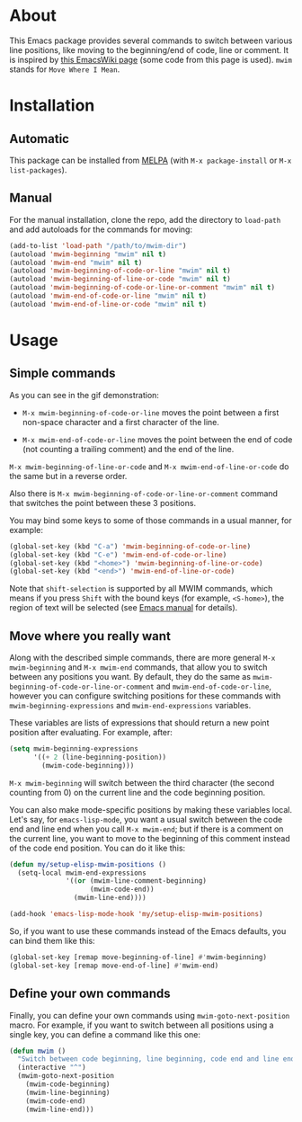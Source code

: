 [[http://www.gnu.org/licenses/gpl-3.0.txt][file:https://img.shields.io/badge/license-GPL_3-orange.svg]]
[[http://melpa.org/#/mwim][file:http://melpa.org/packages/mwim-badge.svg]]
[[http://stable.melpa.org/#/mwim][file:http://stable.melpa.org/packages/mwim-badge.svg]]

* About

This Emacs package provides several commands to switch between various
line positions, like moving to the beginning/end of code, line or
comment.  It is inspired by [[http://www.emacswiki.org/emacs/BackToIndentationOrBeginning][this EmacsWiki page]] (some code from this
page is used).  =mwim= stands for =Move Where I Mean=.

[[file:demo.gif]]

* Installation

** Automatic

This package can be installed from [[http://melpa.org/][MELPA]] (with =M-x package-install= or
=M-x list-packages=).

** Manual

For the manual installation, clone the repo, add the directory to
=load-path= and add autoloads for the commands for moving:

#+BEGIN_SRC emacs-lisp
(add-to-list 'load-path "/path/to/mwim-dir")
(autoload 'mwim-beginning "mwim" nil t)
(autoload 'mwim-end "mwim" nil t)
(autoload 'mwim-beginning-of-code-or-line "mwim" nil t)
(autoload 'mwim-beginning-of-line-or-code "mwim" nil t)
(autoload 'mwim-beginning-of-code-or-line-or-comment "mwim" nil t)
(autoload 'mwim-end-of-code-or-line "mwim" nil t)
(autoload 'mwim-end-of-line-or-code "mwim" nil t)
#+END_SRC

* Usage

** Simple commands

As you can see in the gif demonstration:

- =M-x mwim-beginning-of-code-or-line= moves the point between a first
  non-space character and a first character of the line.

- =M-x mwim-end-of-code-or-line= moves the point between the end of code
  (not counting a trailing comment) and the end of the line.

=M-x mwim-beginning-of-line-or-code= and =M-x mwim-end-of-line-or-code=
do the same but in a reverse order.

Also there is =M-x mwim-beginning-of-code-or-line-or-comment= command
that switches the point between these 3 positions.

You may bind some keys to some of those commands in a usual manner, for
example:

#+BEGIN_SRC emacs-lisp
(global-set-key (kbd "C-a") 'mwim-beginning-of-code-or-line)
(global-set-key (kbd "C-e") 'mwim-end-of-code-or-line)
(global-set-key (kbd "<home>") 'mwim-beginning-of-line-or-code)
(global-set-key (kbd "<end>") 'mwim-end-of-line-or-code)
#+END_SRC

Note that =shift-selection= is supported by all MWIM commands, which
means if you press =Shift= with the bound keys (for example,
=<S-home>=), the region of text will be selected (see [[https://www.gnu.org/software/emacs/manual/html_node/emacs/Shift-Selection.html#Shift-Selection][Emacs manual]] for
details).

** Move where you really want

Along with the described simple commands, there are more general =M-x
mwim-beginning= and =M-x mwim-end= commands, that allow you to switch
between any positions you want.  By default, they do the same as
=mwim-beginning-of-code-or-line-or-comment= and
=mwim-end-of-code-or-line=, however you can configure switching
positions for these commands with =mwim-beginning-expressions= and
=mwim-end-expressions= variables.

These variables are lists of expressions that should return a new point
position after evaluating.  For example, after:

#+BEGIN_SRC emacs-lisp
(setq mwim-beginning-expressions
      '((+ 2 (line-beginning-position))
        (mwim-code-beginning)))
#+END_SRC

=M-x mwim-beginning= will switch between the third character (the second
counting from 0) on the current line and the code beginning position.

You can also make mode-specific positions by making these variables
local.  Let's say, for =emacs-lisp-mode=, you want a usual switch
between the code end and line end when you call =M-x mwim-end=; but if
there is a comment on the current line, you want to move to the
beginning of this comment instead of the code end position.  You can do
it like this:

#+BEGIN_SRC emacs-lisp
(defun my/setup-elisp-mwim-positions ()
  (setq-local mwim-end-expressions
              '((or (mwim-line-comment-beginning)
                    (mwim-code-end))
                (mwim-line-end))))

(add-hook 'emacs-lisp-mode-hook 'my/setup-elisp-mwim-positions)
#+END_SRC

So, if you want to use these commands instead of the Emacs defaults, you
can bind them like this:

#+BEGIN_SRC emacs-lisp
(global-set-key [remap move-beginning-of-line] #'mwim-beginning)
(global-set-key [remap move-end-of-line] #'mwim-end)
#+END_SRC

** Define your own commands

Finally, you can define your own commands using
=mwim-goto-next-position= macro.  For example, if you want to switch
between all positions using a single key, you can define a command like
this one:

#+BEGIN_SRC emacs-lisp
(defun mwim ()
  "Switch between code beginning, line beginning, code end and line end."
  (interactive "^")
  (mwim-goto-next-position
    (mwim-code-beginning)
    (mwim-line-beginning)
    (mwim-code-end)
    (mwim-line-end)))
#+END_SRC
